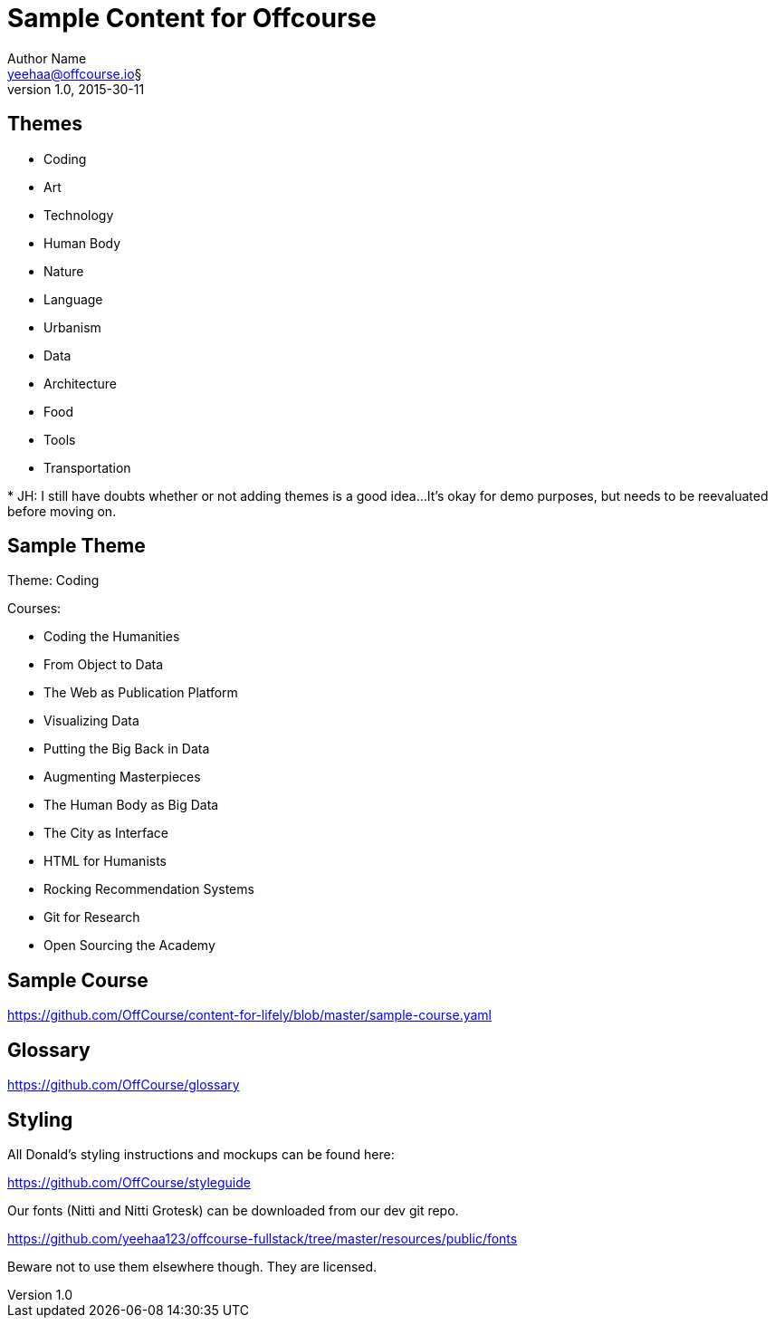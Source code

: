 Sample Content for Offcourse
============================
Author Name <yeehaa@offcourse.io§>
v1.0, 2015-30-11

== Themes

[square]
- Coding
- Art
- Technology
- Human Body
- Nature
- Language
- Urbanism
- Data
- Architecture
- Food
- Tools
- Transportation

+++*+++ JH: I still have doubts whether or not adding themes is a good idea...
It's okay for demo purposes, but needs to be reevaluated before moving on.

== Sample Theme

Theme: Coding

.Courses:
[square]
- Coding the Humanities
- From Object to Data
- The Web as Publication Platform
- Visualizing Data
- Putting the Big Back in Data
- Augmenting Masterpieces
- The Human Body as Big Data
- The City as Interface
- HTML for Humanists
- Rocking Recommendation Systems
- Git for Research
- Open Sourcing the Academy


== Sample Course

https://github.com/OffCourse/content-for-lifely/blob/master/sample-course.yaml

== Glossary

https://github.com/OffCourse/glossary


== Styling

All Donald's styling instructions and mockups can be found here:

https://github.com/OffCourse/styleguide

Our fonts (Nitti and Nitti Grotesk) can be downloaded from our dev git repo.

https://github.com/yeehaa123/offcourse-fullstack/tree/master/resources/public/fonts

Beware not to use them elsewhere though. They are licensed.
